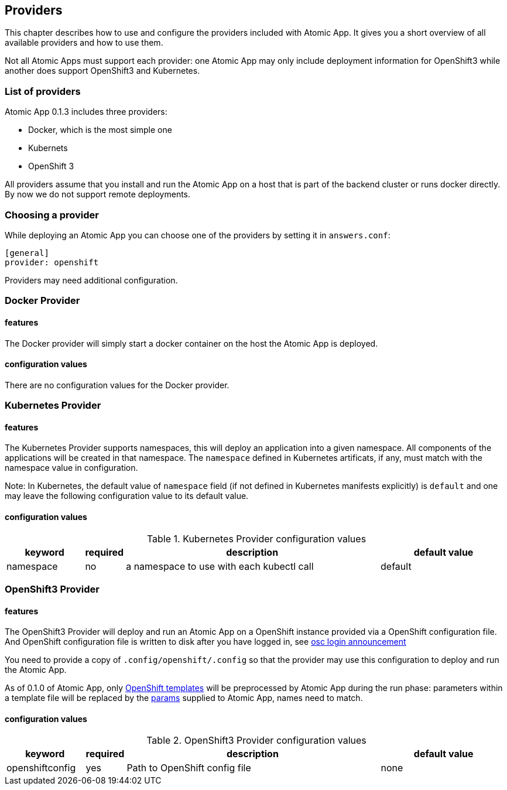 == Providers

This chapter describes how to use and configure the providers included
with Atomic App. It gives you a short overview of all available
providers and how to use them.

Not all Atomic Apps must support each provider: one Atomic App may
only include deployment information for OpenShift3 while another does
support OpenShift3 and Kubernetes.

=== List of providers

Atomic App 0.1.3 includes three providers: 

* Docker, which is the most simple one
* Kubernets
* OpenShift 3

All providers assume that you install and run the Atomic App on a host
that is part of the backend cluster or runs docker directly. By now we
do not support remote deployments.

=== Choosing a provider

While deploying an Atomic App you can choose one of the providers by
setting it in `answers.conf`:

```
[general]
provider: openshift
```

Providers may need additional configuration.

=== Docker Provider

==== features

The Docker provider will simply start a docker container on the host
the Atomic App is deployed.

==== configuration values

There are no configuration values for the Docker provider.


=== Kubernetes Provider

==== features

The Kubernetes Provider supports namespaces, this will deploy an
application into a given namespace. All components of the applications
will be created in that namespace.
The `namespace` defined in Kubernetes artificats, if any, must match with the namespace value in configuration.

Note: In Kubernetes, the default value of `namespace` field (if not defined in Kubernetes manifests explicitly) is `default` and one may leave the following configuration value to its default value.

==== configuration values

.Kubernetes Provider configuration values
[frame="topbot",grid="none",options="header",cols="3,1,10,5"]
|====================================================
|keyword |required |description |default value
|namespace|no|a namespace to use with each kubectl call|default
|====================================================


=== OpenShift3 Provider

==== features

The OpenShift3 Provider will deploy and run an Atomic App on a
OpenShift instance provided via a OpenShift configuration file.
And OpenShift configuration file is written to disk after you have
logged in, see
http://lists.openshift.redhat.com/openshift-archives/users/2015-March/msg00014.html[osc
login announcement]

You need to provide a copy of `.config/openshift/.config` so that the
provider may use this configuration to deploy and run the Atomic App.

As of 0.1.0 of Atomic App, only
http://docs.openshift.org/latest/dev_guide/templates.html[OpenShift templates] will be
preprocessed by Atomic App during the run phase: parameters within a
template file will be replaced by the
https://github.com/projectatomic/nulecule/blob/master/spec/README.md#paramsObject[params]
supplied to Atomic App, names need to match.

==== configuration values

.OpenShift3 Provider configuration values
[frame="topbot",grid="none",options="header",cols="3,1,10,5"]
|====================================================
|keyword |required |description |default value
|openshiftconfig|yes|Path to OpenShift config file|none
|====================================================
